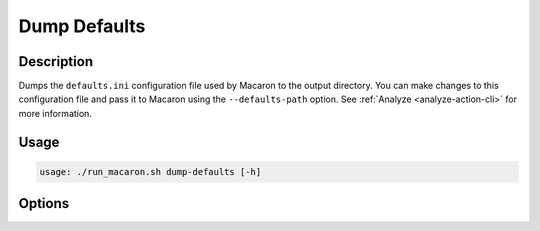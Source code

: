 .. Copyright (c) 2023 - 2023, Oracle and/or its affiliates. All rights reserved.
.. Licensed under the Universal Permissive License v 1.0 as shown at https://oss.oracle.com/licenses/upl/.

.. _action_dump_defaults:

=============
Dump Defaults
=============

-----------
Description
-----------

Dumps the ``defaults.ini`` configuration file used by Macaron to the output directory. You can make changes to this configuration file and pass it to Macaron using the ``--defaults-path`` option. See :ref:`Analyze <analyze-action-cli>` for more information.

-----
Usage
-----

.. code-block:: shell

    usage: ./run_macaron.sh dump-defaults [-h]

-------
Options
-------

.. option:: -h, --help

	Show this help message and exit
